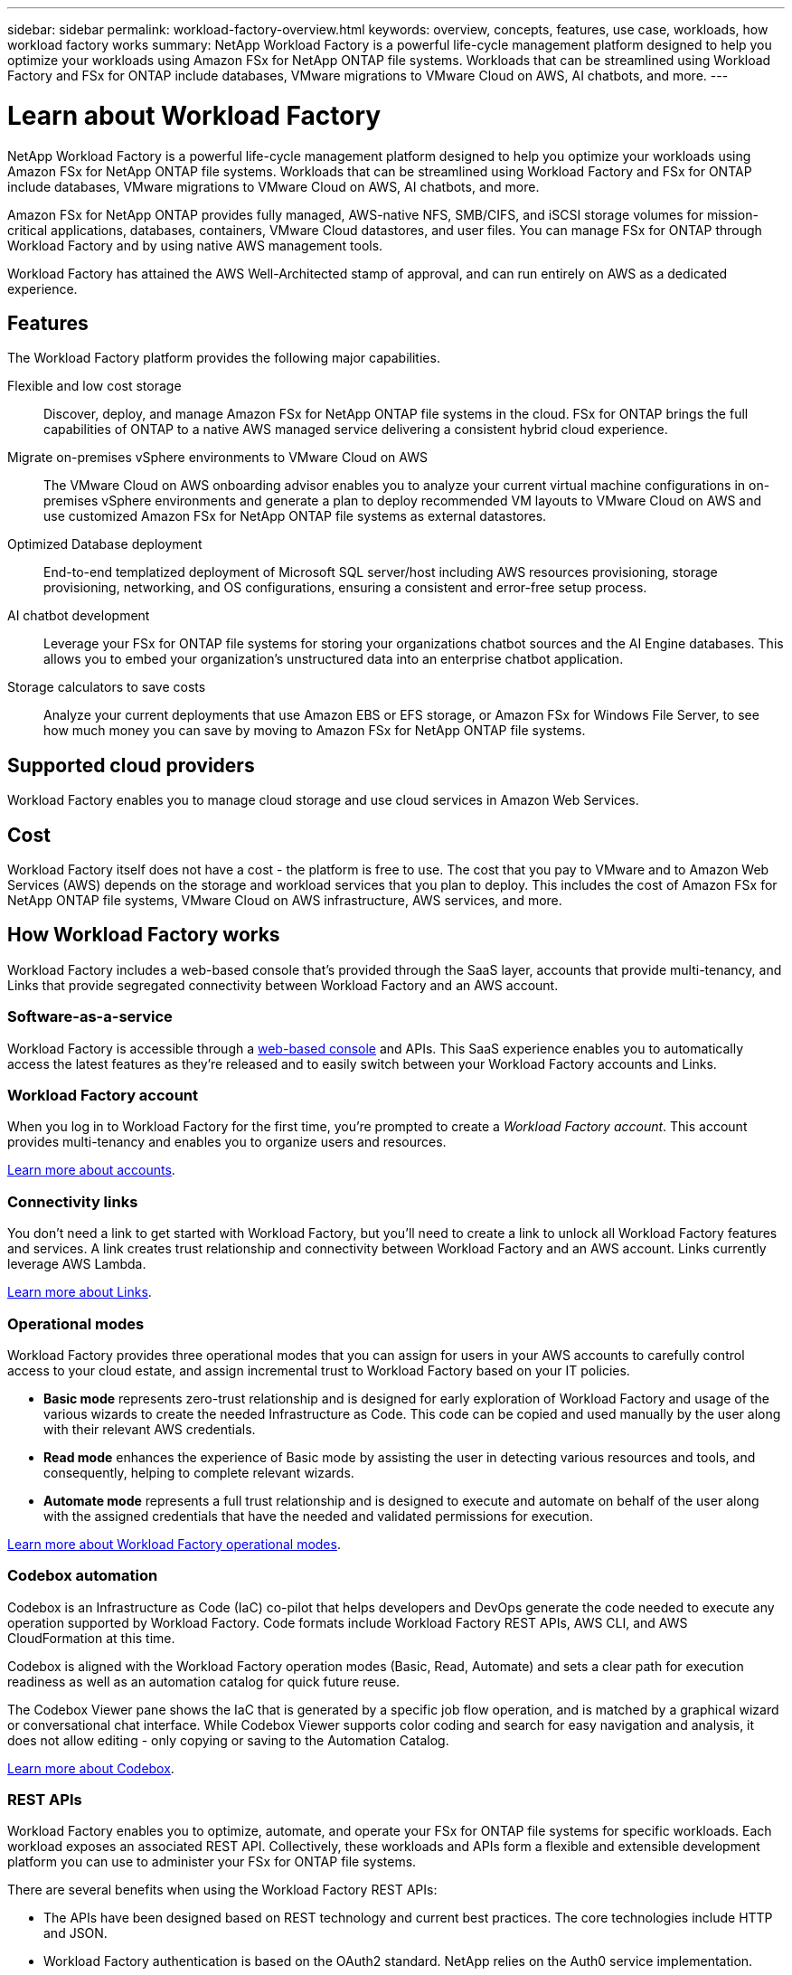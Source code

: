 ---
sidebar: sidebar
permalink: workload-factory-overview.html
keywords: overview, concepts, features, use case, workloads, how workload factory works
summary: NetApp Workload Factory is a powerful life-cycle management platform designed to help you optimize your workloads using Amazon FSx for NetApp ONTAP file systems. Workloads that can be streamlined using Workload Factory and FSx for ONTAP include databases, VMware migrations to VMware Cloud on AWS, AI chatbots, and more.
---

= Learn about Workload Factory
:icons: font
:imagesdir: ./media/

[.lead]
NetApp Workload Factory is a powerful life-cycle management platform designed to help you optimize your workloads using Amazon FSx for NetApp ONTAP file systems. Workloads that can be streamlined using Workload Factory and FSx for ONTAP include databases, VMware migrations to VMware Cloud on AWS, AI chatbots, and more.

Amazon FSx for NetApp ONTAP provides fully managed, AWS-native NFS, SMB/CIFS, and iSCSI storage volumes for mission-critical applications, databases, containers, VMware Cloud datastores, and user files. You can manage FSx for ONTAP through Workload Factory and by using native AWS management tools. 

Workload Factory has attained the AWS Well-Architected stamp of approval, and can run entirely on AWS as a dedicated experience.

== Features

The Workload Factory platform provides the following major capabilities.

Flexible and low cost storage:: 
Discover, deploy, and manage Amazon FSx for NetApp ONTAP file systems in the cloud. FSx for ONTAP brings the full capabilities of ONTAP to a native AWS managed service delivering a consistent hybrid cloud experience. 

Migrate on-premises vSphere environments to VMware Cloud on AWS::
The VMware Cloud on AWS onboarding advisor enables you to analyze your current virtual machine configurations in on-premises vSphere environments and generate a plan to deploy recommended VM layouts to VMware Cloud on AWS and use customized Amazon FSx for NetApp ONTAP file systems as external datastores.

Optimized Database deployment::
End-to-end templatized deployment of Microsoft SQL server/host including AWS resources provisioning, storage provisioning, networking, and OS configurations, ensuring a consistent and error-free setup process.

AI chatbot development::
Leverage your FSx for ONTAP file systems for storing your organizations chatbot sources and the AI Engine databases. This allows you to embed your organization's unstructured data into an enterprise chatbot application.

Storage calculators to save costs::
Analyze your current deployments that use Amazon EBS or EFS storage, or Amazon FSx for Windows File Server, to see how much money you can save by moving to Amazon FSx for NetApp ONTAP file systems.

== Supported cloud providers

Workload Factory enables you to manage cloud storage and use cloud services in Amazon Web Services.

== Cost

Workload Factory itself does not have a cost - the platform is free to use. The cost that you pay to VMware and to Amazon Web Services (AWS) depends on the storage and workload services that you plan to deploy. This includes the cost of Amazon FSx for NetApp ONTAP file systems, VMware Cloud on AWS infrastructure, AWS services, and more.
//
//https://workloads.netapp.com/pricing[Learn about Workload Factory pricing^]

== How Workload Factory works

Workload Factory includes a web-based console that's provided through the SaaS layer, accounts that provide multi-tenancy, and Links that provide segregated connectivity between Workload Factory and an AWS account.

=== Software-as-a-service

Workload Factory is accessible through a https://console.workloads.netapp.com[web-based console^] and APIs. This SaaS experience enables you to automatically access the latest features as they're released and to easily switch between your Workload Factory accounts and Links.

=== Workload Factory account

When you log in to Workload Factory for the first time, you're prompted to create a _Workload Factory account_. This account provides multi-tenancy and enables you to organize users and resources.

link:workload-factory-accounts.html[Learn more about accounts].

=== Connectivity links

You don't need a link to get started with Workload Factory, but you'll need to create a link to unlock all Workload Factory features and services. A link creates trust relationship and connectivity between Workload Factory and an AWS account. Links currently leverage AWS Lambda.

link:connectivity-links.html[Learn more about Links].

=== Operational modes 

Workload Factory provides three operational modes that you can assign for users in your AWS accounts to carefully control access to your cloud estate, and assign incremental trust to Workload Factory based on your IT policies.

* *Basic mode* represents zero-trust relationship and is designed for early exploration of Workload Factory and usage of the various wizards to create the needed Infrastructure as Code. This code can be copied and used manually by the user along with their relevant AWS credentials.  

* *Read mode* enhances the experience of Basic mode by assisting the user in detecting various resources and tools, and consequently, helping to complete relevant wizards. 

* *Automate mode* represents a full trust relationship and is designed to execute and automate on behalf of the user along with the assigned credentials that have the needed and validated permissions for execution. 

link:operational-modes.html[Learn more about Workload Factory operational modes].

=== Codebox automation

Codebox is an Infrastructure as Code (IaC) co-pilot that helps developers and DevOps generate the code needed to execute any operation supported by Workload Factory. Code formats include Workload Factory REST APIs, AWS CLI, and AWS CloudFormation at this time.

Codebox is aligned with the Workload Factory operation modes (Basic, Read, Automate) and sets a clear path for execution readiness as well as an automation catalog for quick future reuse. 

The Codebox Viewer pane shows the IaC that is generated by a specific job flow operation, and is matched by a graphical wizard or conversational chat interface. While Codebox Viewer supports color coding and search for easy navigation and analysis, it does not allow editing - only copying or saving to the Automation Catalog. 

link:codebox-automation.html[Learn more about Codebox].

=== REST APIs

Workload Factory enables you to optimize, automate, and operate your FSx for ONTAP file systems for specific workloads. Each workload exposes an associated REST API. Collectively, these workloads and APIs form a flexible and extensible development platform you can use to administer your FSx for ONTAP file systems. 

There are several benefits when using the Workload Factory REST APIs:

* The APIs have been designed based on REST technology and current best practices. The core technologies include HTTP and JSON.

* Workload Factory authentication is based on the OAuth2 standard. NetApp relies on the Auth0 service implementation.

* The Workload Factory web UI uses the same core REST APIs and so there is consistency between the two access paths.

https://console.workloads.netapp.com/api-doc[View the Workload Factory REST API documentation].

== SOC 2 Type 2 certification

An independent certified public accountant firm and services auditor examined Workload Factory and affirmed that it achieved SOC 2 Type 2 reports based on the applicable Trust Services criteria.

https://www.netapp.com/company/trust-center/compliance/soc-2/[View NetApp's SOC 2 reports^]
